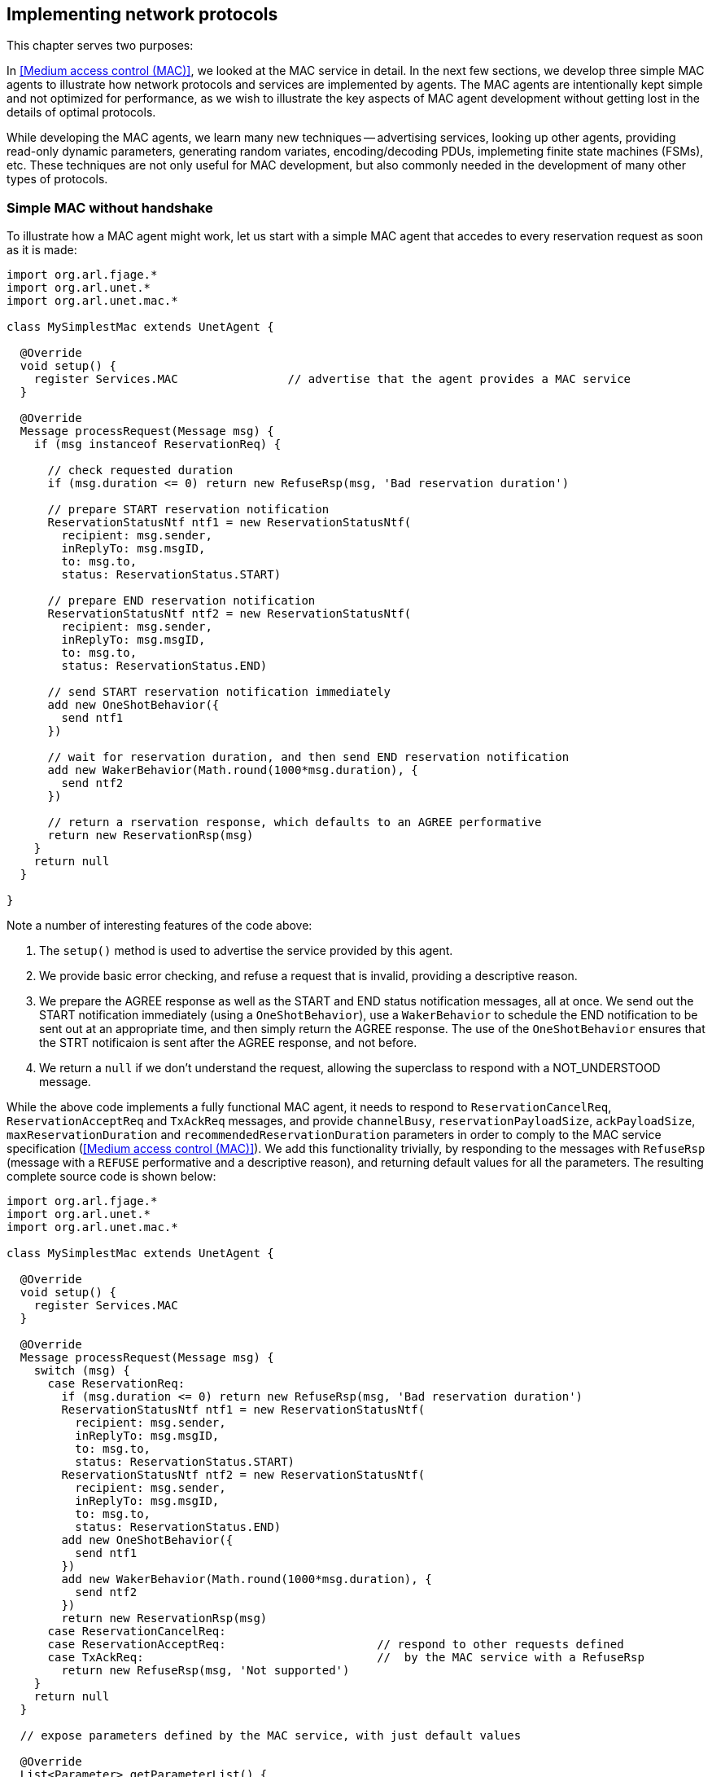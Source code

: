 == Implementing network protocols

This chapter serves two purposes:

In <<Medium access control (MAC)>>, we looked at the MAC service in detail. In the next few sections, we develop three simple MAC agents to illustrate how network protocols and services are implemented by agents. The MAC agents are intentionally kept simple and not optimized for performance, as we wish to illustrate the key aspects of MAC agent development without getting lost in the details of optimal protocols.

While developing the MAC agents, we learn many new techniques -- advertising services, looking up other agents, providing read-only dynamic parameters, generating random variates, encoding/decoding PDUs, implemeting finite state machines (FSMs), etc. These techniques are not only useful for MAC development, but also commonly needed in the development of many other types of protocols.

=== Simple MAC without handshake

To illustrate how a MAC agent might work, let us start with a simple MAC agent that accedes to every reservation request as soon as it is made:

[source, groovy]
----
import org.arl.fjage.*
import org.arl.unet.*
import org.arl.unet.mac.*

class MySimplestMac extends UnetAgent {

  @Override
  void setup() {
    register Services.MAC                // advertise that the agent provides a MAC service
  }

  @Override
  Message processRequest(Message msg) {
    if (msg instanceof ReservationReq) {

      // check requested duration
      if (msg.duration <= 0) return new RefuseRsp(msg, 'Bad reservation duration')

      // prepare START reservation notification
      ReservationStatusNtf ntf1 = new ReservationStatusNtf(
        recipient: msg.sender,
        inReplyTo: msg.msgID,
        to: msg.to,
        status: ReservationStatus.START)

      // prepare END reservation notification
      ReservationStatusNtf ntf2 = new ReservationStatusNtf(
        recipient: msg.sender,
        inReplyTo: msg.msgID,
        to: msg.to,
        status: ReservationStatus.END)

      // send START reservation notification immediately
      add new OneShotBehavior({
        send ntf1
      })

      // wait for reservation duration, and then send END reservation notification
      add new WakerBehavior(Math.round(1000*msg.duration), {
        send ntf2
      })

      // return a rservation response, which defaults to an AGREE performative
      return new ReservationRsp(msg)
    }
    return null
  }

}
----

Note a number of interesting features of the code above:

1. The `setup()` method is used to advertise the service provided by this agent.
2. We provide basic error checking, and refuse a request that is invalid, providing a descriptive reason.
3. We prepare the AGREE response as well as the START and END status notification messages, all at once. We send out the START notification immediately (using a `OneShotBehavior`), use a `WakerBehavior` to schedule the END notification to be sent out at an appropriate time, and then simply return the AGREE response. The use of the `OneShotBehavior` ensures that the STRT notificaion is sent after the AGREE response, and not before.
4. We return a `null` if we don't understand the request, allowing the superclass to respond with a NOT_UNDERSTOOD message.

While the above code implements a fully functional MAC agent, it needs to respond to `ReservationCancelReq`, `ReservationAcceptReq` and `TxAckReq` messages, and provide `channelBusy`, `reservationPayloadSize`, `ackPayloadSize`, `maxReservationDuration` and `recommendedReservationDuration` parameters in order to comply to the MAC service specification (<<Medium access control (MAC)>>). We add this functionality trivially, by responding to the messages with `RefuseRsp` (message with a `REFUSE` performative and a descriptive reason), and returning default values for all the parameters. The resulting complete source code is shown below:

[source, groovy]
----
import org.arl.fjage.*
import org.arl.unet.*
import org.arl.unet.mac.*

class MySimplestMac extends UnetAgent {

  @Override
  void setup() {
    register Services.MAC
  }

  @Override
  Message processRequest(Message msg) {
    switch (msg) {
      case ReservationReq:
        if (msg.duration <= 0) return new RefuseRsp(msg, 'Bad reservation duration')
        ReservationStatusNtf ntf1 = new ReservationStatusNtf(
          recipient: msg.sender,
          inReplyTo: msg.msgID,
          to: msg.to,
          status: ReservationStatus.START)
        ReservationStatusNtf ntf2 = new ReservationStatusNtf(
          recipient: msg.sender,
          inReplyTo: msg.msgID,
          to: msg.to,
          status: ReservationStatus.END)
        add new OneShotBehavior({
          send ntf1
        })
        add new WakerBehavior(Math.round(1000*msg.duration), {
          send ntf2
        })
        return new ReservationRsp(msg)
      case ReservationCancelReq:
      case ReservationAcceptReq:                      // respond to other requests defined
      case TxAckReq:                                  //  by the MAC service with a RefuseRsp
        return new RefuseRsp(msg, 'Not supported')
    }
    return null
  }

  // expose parameters defined by the MAC service, with just default values

  @Override
  List<Parameter> getParameterList() {
    return allOf(MacParam)                            // advertise the list of parameters
  }

  final boolean channelBusy = false                   // parameters are marked as 'final'
  final int reservationPayloadSize = 0                //  to ensure that they are read-only
  final int ackPayloadSize = 0
  final float maxReservationDuration = Float.POSITIVE_INFINITY
  final Float recommendedReservationDuration = null

}
----

Now we have a fully-compliant, but very simple, MAC agent!

=== Testing our simple MAC

The `MySimplestMac` agent from the previous section is available in the `samples` folder of your unet simulator. To test it, fire up the 2-node network simulator and connect to node A:

[source, console]
----
> ps
remote: org.arl.unet.remote.RemoteControl - IDLE
state: org.arl.unet.state.StateManager - IDLE
rdp: org.arl.unet.net.RouteDiscoveryProtocol - IDLE
ranging: org.arl.unet.phy.Ranging - IDLE
uwlink: org.arl.unet.link.ECLink - IDLE
node: org.arl.unet.nodeinfo.NodeInfo - IDLE
websh: org.arl.fjage.shell.ShellAgent - RUNNING
simulator: org.arl.unet.sim.SimulationAgent - IDLE
phy: org.arl.unet.sim.HalfDuplexModem - IDLE
bbmon: org.arl.unet.bb.BasebandSignalMonitor - IDLE
arp: org.arl.unet.addr.AddressResolution - IDLE
transport: org.arl.unet.transport.SWTransport - IDLE
router: org.arl.unet.net.Router - IDLE
mac: org.arl.unet.mac.CSMA - IDLE
----

We see that the `org.arl.unet.mac.CSMA` agent is running as the current `mac`. To use our `MySimplestMac` agent, you first need to kill the `org.arl.unet.mac.CSMA` agent, and then load the `MySimplestMac` agent:

[source, console]
----
> container.kill mac
true
> container.add 'mac', new MySimplestMac()
mac
> ps
remote: org.arl.unet.remote.RemoteControl - IDLE
state: org.arl.unet.state.StateManager - IDLE
rdp: org.arl.unet.net.RouteDiscoveryProtocol - IDLE
ranging: org.arl.unet.phy.Ranging - IDLE
uwlink: org.arl.unet.link.ECLink - IDLE
node: org.arl.unet.nodeinfo.NodeInfo - IDLE
websh: org.arl.fjage.shell.ShellAgent - RUNNING
simulator: org.arl.unet.sim.SimulationAgent - IDLE
phy: org.arl.unet.sim.HalfDuplexModem - IDLE
bbmon: org.arl.unet.bb.BasebandSignalMonitor - IDLE
arp: org.arl.unet.addr.AddressResolution - IDLE
transport: org.arl.unet.transport.SWTransport - IDLE
router: org.arl.unet.net.Router - IDLE
mac: MySimplestMac - IDLE

> mac
<<< MySimplestMac >>>

[org.arl.unet.mac.MacParam]
  ackPayloadSize = 0
  channelBusy = false
  maxReservationDuration = Infinity
  recommendedReservationDuration = null
  reservationPayloadSize = 0
----

It's loaded and working!

Now, you can ask for a reservation and see if it responds correctly:

[source, console]
----
> mac << new ReservationReq(to: 31, duration: 3.seconds)
ReservationRsp:AGREE
mac >> ReservationStatusNtf:INFORM[to:31 status:START]
mac >> ReservationStatusNtf:INFORM[to:31 status:END]
----

Indeed it does! The START notification arrives immediately after the AGREE response, and the END notification arrives about 3 seconds later.

=== Simple MAC with throttling

While the above simple MAC would work well when the traffic offered to it is random, it will perform poorly if the network is fully loaded. All nodes would constantly try to access the channel, collide and the throughput would plummet. To address this concern, one may add an exponentially distributed random backoff (Poisson arrival to match the assumption of Aloha) for every request to introduce randomness. The backoff could be chosen to offer a normalized network load of approximately 0.5, since this generates the highest throughput for Aloha.

Here's the updated code with some bells and whistles:

[source, groovy]
----
import org.arl.fjage.*
import org.arl.unet.*
import org.arl.unet.phy.*
import org.arl.unet.mac.*

class MySimpleThrottledMac extends UnetAgent {

  private final static double TARGET_LOAD     = 0.5
  private final static int    MAX_QUEUE_LEN   = 16

  #<1>
  private AgentID phy
  boolean busy = false   // is a reservation currently ongoing?
  Long t0 = null         // time of last reservation start, or null
  Long t1 = null         // time of last reservation end, or null
  int waiting = 0

  @Override
  void setup() {
    register Services.MAC
  }

  @Override
  void startup() {
    phy = agentForService Services.PHYSICAL      #<2>
  }

  @Override
  Message processRequest(Message msg) {
    switch (msg) {
      case ReservationReq:
        if (msg.duration <= 0) return new RefuseRsp(msg, 'Bad reservation duration')
        if (waiting >= MAX_QUEUE_LEN) return new Message(msg, Performative.FAILURE) #<3>
        ReservationStatusNtf ntf1 = new ReservationStatusNtf(
          recipient: msg.sender,
          inReplyTo: msg.msgID,
          to: msg.to,
          status: ReservationStatus.START)
        ReservationStatusNtf ntf2 = new ReservationStatusNtf(
          recipient: msg.sender,
          inReplyTo: msg.msgID,
          to: msg.to,
          status: ReservationStatus.END)

        // grant the request after a random backoff        #<4>
        AgentLocalRandom rnd = AgentLocalRandom.current()  #<5>
        double backoff = rnd.nextExp(TARGET_LOAD/msg.duration/nodes)
        long t = currentTimeMillis()
        if (t0 == null || t0 < t) t0 = t
        t0 += Math.round(1000*backoff)  // schedule packet with a random backoff
        if (t0 < t1) t0 = t1            //   after the last scheduled packet #<6>
        long duration = Math.round(1000*msg.duration)
        t1 = t0 + duration
        waiting++
        add new WakerBehavior(t0-t, {            #<7>
          send ntf1
          busy = true
          waiting--
          add new WakerBehavior(duration, {
            send ntf2
            busy = false
          })
        })

        return new ReservationRsp(msg)
      case ReservationCancelReq:
      case ReservationAcceptReq:
      case TxAckReq:
        return new RefuseRsp(msg, 'Not supported')
    }
    return null
  }

  // expose parameters defined by the MAC service, and one additional parameter

  @Override
  List<Parameter> getParameterList() {
    return allOf(MacParam, Param)
  }

  enum Param implements Parameter {
    nodes                                        #<8>
  }

  int nodes = 6                          // number of nodes in network, to be set by user

  final int reservationPayloadSize = 0
  final int ackPayloadSize = 0
  final float maxReservationDuration = Float.POSITIVE_INFINITY

  boolean getChannelBusy() {                     #<9>
    return busy
  }

  float getRecommendedReservationDuration() {    #<10>
    return get(phy, Physical.DATA, PhysicalChannelParam.frameDuration)
  }

}
----
<1> We define a few attributes to keep track of channel state and reservation queue.
<2> We lookup other agents in `startup()` after they have had a chance to advertise their services during the setup phase.
<3> Note the FAILURE rather than a REFUSE, since usually this request would have been accepted, but it has failed due to the queue being full. While this distinction is sometimes blurred, for consistency across the stack, we encourage you to try and differentiate between the two cases when implementing your agents.
<4> Requests are no longer granted immediately, but after a random backoff instead.
<5> Random numbers are generated using a `AgentLocalRandom` utility. This utility ensures repeatable results during discrete event simulation, aiding with debugging, and so is the preferred way of generating random variates.
<6> In Groovy, a comparison with `null` (initial value of `t1`) is permitted, and will always be false.
<7> Note that we no longer send the START notification immediately. Instead we schedule it after a backoff, and then schedule the END notification after the reservation duration from the START.
<8> We implement one user configurable parameter `nodes`, and advertise it.
<9> Parameter `busy` is no longer always false, since we now keep track of reservations. We return `busy` to be true only during the time between a reservation START and END.
<10> Parameter `recommendedReservationDuration` is now determined based on the frame duration of the physical service, assuming that most reservations are for transmitting one frame. A client is free to choose a longer reservation time, if he wishes to transmit many frames in one go.

A copy of this code is available in the `samples` folder of your unet simulator. We encourage you to test it out, in the same way as we tested `MySimplestMac` in <<Testing our simple MAC>>. You'll find that the START notification no longer arrives immediately after the AGREE response, but arrives a few seconds later, after a random backoff.

=== Simple MAC with handshake

While the MAC agents we have developed so far are fully functional, they are simple, and do not involve any signaling for channel reservation. Many MAC protocols such as MACA and FAMA involve a handshake using RTS and CTS PDUs. To illustrate how more complex protocols are developed using UnetStack, we implement a simple RTS-CTS 2-way handshake-based MAC agent next.

Many communication protocols are best described using a FSM. We illustrate the FSM for our simple handshake-based MAC agent in <<fig_fsm>>.

[[fig_fsm]]
.Finite state machine (FSM) for the simple handshake-based MAC protocol.
image::fsm.png[]

When the channel is free, the agent is in an IDLE state. If the agent receives a `ReservationReq`, it switches to the RTS state and sends a RTS PDU to the intended destination node. If it receives a CTS PDU back, then it switches to a TX state and urges the client to transmit data via a `ReservationStatusNtf` with a START status. After the reservation period is over, the agent switches back to the IDLE state. If no CTS PDU is received in the RTS state for a while, the agent times out and returns to the IDLE state while informing the client of a reservation FAILURE.

If the agent receives a RTS PDU in the IDLE state, it switches to the RX state and responds back with a CTS PDU. The node initiating the handshake may then transmit data for the reservation duration. After the duration (plus some allowance for 2-way propagation delay), the agent switches back to the IDLE state. If the agent overhears (aka snoops) RTS or CTS PDUs destined for other nodes, it switches to a BACKOFF state for a while. During the state, it does not initiate or respond to RTS PDUs. After the backoff period, it switches back to the IDLE state.

Our RTS and CTS PDUs are identified by a protocol number. Since we are implementing a MAC protocol, we choose to tag our PDUs using the protocol number reserved for MAC agents (`Protocol.MAC`). We also define some timeouts and delays that we will need to use:

[source, groovy]
----
int PROTOCOL = Protocol.MAC

float RTS_BACKOFF     = 2.seconds
float CTS_TIMEOUT     = 5.seconds
float BACKOFF_RANDOM  = 5.seconds
float MAX_PROP_DELAY  = 2.seconds
----

Communication protocols often use complicated PDU formats. UnetStack provides a `PDU` class to help encode/decode PDUs. Although the RTS and CTS PDUs have a pretty simple format, the PDU is still useful in defining the format clearly:

[source, groovy]
----
int RTS_PDU = 0x01
int CTS_PDU = 0x02

PDU pdu = PDU.withFormat {
  uint8('type')         // RTS_PDU/CTS_PDU
  uint16('duration')    // ms
}
----

Here we have defined a PDU with two fields – type (8 bit) and duration (16 bit). The type may be either of RTS_PDU or CTS_PDU, while the duration will specify the reservation duration in milliseconds. We will later use this `pdu` object to encode and decode these PDUs.

.Encoding and decoding PDUs
****
Since encoding and decoding of PDUs is required in almost all protocol implementations, UnetStack provides a https://unetstack.net/javadoc/org/arl/unet/PDU.html[`PDU`^] class to help you with it. The `PDU` class provides a declarative syntax for describing the PDU format. Once you have the PDU format declared, encoding and decoding PDUs is simply a matter of calling the `encode()` and `decode()` methods.

This is best illustrated with an example that you can try on a shell:

[source, console]
----
> import java.nio.ByteOrder
> pdu = PDU.withFormat {
-    length(16)                     // 16 byte PDU
-    order(ByteOrder.BIG_ENDIAN)    // byte ordering is big endian
-    uint8('type')                  // 1 byte field 'type'
-    uint8(0x01)                    // literal byte 0x01
-    filler(2)                      // 2 filler bytes
-    uint16('data')                 // 2 byte field 'data' as unsigned short
-    padding(0xff)                  // padded with 0xff to make 16 bytes
- };
> bytes = pdu.encode([type: 7, data: 42])
[7, 1, 0, 0, 0, 42, -1, -1, -1, -1, -1, -1, -1, -1, -1, -1]
> pdu.decode(bytes)
[data:42, type:7]
----

The PDU length is defined using the `length` declaration, and the byte order is defined with the `order` declaration. Supported fields include `uint8`, `int8`, `uint16`, `int16`, `uint32`, `int32`, int64`, and `chars` (string). Fillers and paddings are defined with `filler` and `padding` declarations.
****

Now comes the heart of our MAC protocol implementation –- the FSM shown in <<fig_fsm>>. First we define the FSM states and the events that the FSM reacts to:

[source, groovy]
----
enum State {
  IDLE, RTS, TX, RX, BACKOFF
}

enum Event {
  RX_RTS, RX_CTS, SNOOP_RTS, SNOOP_CTS
}
----

Next we use the `FSMBuilder` utility class to construct a `FSMBehavior` from a declarative concise representation of the FSM.

The FSM states are defined using the `state(...)` declarations. The actions to take when entering/exiting a state are defined in the `onEnter`/`onExit` clauses. The behavior of the FSM in response to events are defined using the `onEvent(...)` clauses. Timers that operate in a state are defined using the `after(...)` clauses. Finally actions to take continuously while in a state are defined using the `action` clause.

.Finite state machines (FSMs)
****
FSMs are very commonly used in network protocol development. Although fjåge provides a https://org-arl.github.io/fjage/javadoc/org/arl/fjage/FSMBehavior.html[`FSMBehavior`^] that helps implement FSMs in agents, it can be tedious to set up. UnetStack provides a https://unetstack.net/javadoc/org/arl/unet/FSMBuilder.html[`FSMBuilder`^] to make setting up FSM behaviors in agents easy.

Here are the key steps in setting up the FSM:

1. Define the states and events in the FSM as `enum` declarations.
2. Build the `FSMBehavior` using `FSMBuilder.build`. In building the FSM, you should have a `state(...)` defined for each of your FSM states.
3. In each FSM state, define your actions, events and timers using the `action`, `onEnter()`, `onExit()`, `onEvent()` and `after()` clauses. Actions are continuously executed, like a `CyclicBehavior`, when the FSM is in the relevant state. The `onEnter` and `onExit` clauses are triggered when the state is entered and exited respectively. Events are triggered when the `trigger()` method of the behavior is called and the FSM is in the specified state. Timers (`after`) are automatically triggered after the specified amount of time after the state is entered.
4. The `setNextState()` and `reenterState()` methods allow you to effect state transitions in your FSM.
5. For short-lived FSMs, the `terminate()` method should be called when the FSM behavior is completed and should be terminated.
****

It should be easy to see the direct mapping between the FSM diagram and the FSM code below:

[source, groovy]
----
int MAX_RETRY = 3
int MAX_QUEUE_LEN = 16

Queue<ReservationReq> queue = new ArrayDeque<ReservationReq>(MAX_QUEUE_LEN)

FSMBehavior fsm = FSMBuilder.build {

  int retryCount = 0
  float backoff = 0
  def rxInfo

  state(State.IDLE) {
    action {
      if (!queue.isEmpty()) {
        after(rnd(0, BACKOFF_RANDOM)) {
          setNextState(State.RTS)
        }
      }
      block()
    }
    onEvent(Event.RX_RTS) { info ->
      rxInfo = info
      setNextState(State.RX)
    }
    onEvent(Event.SNOOP_RTS) {
      backoff = RTS_BACKOFF
      setNextState(State.BACKOFF)
    }
    onEvent(Event.SNOOP_CTS) { info ->
      backoff = info.duration + 2*MAX_PROP_DELAY
      setNextState(State.BACKOFF)
    }
  }

  state(State.RTS) {
    onEnter {
      Message msg = queue.peek()
      def bytes = pdu.encode(
        type: RTS_PDU,
        duration: Math.ceil(msg.duration*1000))
      phy << new TxFrameReq(
        to: msg.to,
        type: Physical.CONTROL,
        protocol: PROTOCOL,
        data: bytes)
      after(CTS_TIMEOUT) {
        if (++retryCount >= MAX_RETRY) {
          sendReservationStatusNtf(queue.poll(), ReservationStatus.FAILURE)
          retryCount = 0
        }
        setNextState(State.IDLE)
      }
    }
    onEvent(Event.RX_CTS) {
      setNextState(State.TX)
    }
  }

  state(State.TX) {
    onEnter {
      ReservationReq msg = queue.poll()
      retryCount = 0
      sendReservationStatusNtf(msg, ReservationStatus.START)
      after(msg.duration) {
        sendReservationStatusNtf(msg, ReservationStatus.END)
        setNextState(State.IDLE)
      }
    }
  }

  state(State.RX) {
    onEnter {
      def bytes = pdu.encode(
        type: CTS_PDU,
        duration: Math.round(rxInfo.duration*1000))
      phy << new TxFrameReq(
        to: rxInfo.from,
        type: Physical.CONTROL,
        protocol: PROTOCOL,
        data: bytes)
      after(rxInfo.duration + 2*MAX_PROP_DELAY) {
        setNextState(State.IDLE)
      }
      rxInfo = null
    }
  }

  state(State.BACKOFF) {
    onEnter {
      after(backoff) {
        setNextState(State.IDLE)
      }
    }
    onEvent(Event.SNOOP_RTS) {
      backoff = RTS_BACKOFF
      reenterState()
    }
    onEvent(Event.SNOOP_CTS) { info ->
      backoff = info.duration + 2*MAX_PROP_DELAY
      reenterState()
    }
  }

}
----

Do note that the above FSM includes a couple of details that were missing from the FSM diagram. Firstly, we implement a random backoff before switching to the RTS state to minimize contention. Secondly, we implement a `retryCount` counter to check the number of times a single `ReservationReq` has been tried. If it exceeds `MAX_RETRY`, we discard it. Thirdly, we have a `backoff` variable that allows different backoff times for different occasions. The variable is set each time, just before the state is changed to `State.BACKOFF` or before the backoff state is re-entered.

The FSM uses a simple utility method to send out `ReservationStatusNtf` notifications:

[source, groovy]
----
void sendReservationStatusNtf(ReservationReq msg, ReservationStatus status) {
  send new ReservationStatusNtf(
    recipient: msg.sender,
    inReplyTo: msg.msgID,
    to: msg.to,
    from: addr,
    status: status)
}
----

Now the hard work is done. We initialize our agent by registering the MAC service, looking up and subscribing to the physical service (to transmit and receive PDUs), looking up our own address using the node information service, and starting the `fsm` behavior:

[source, groovy]
----
AgentID phy
int addr

void setup() {
  register Services.MAC
}

void startup() {
  phy = agentForService Services.PHYSICAL
  subscribe(phy)
  subscribe(topic(phy, Physical.SNOOP))
  add new OneShotBehavior({
    def nodeInfo = agentForService Services.NODE_INFO
    addr = get(nodeInfo, NodeInfoParam.address)
  })
  add(fsm)
}
----

Note that we subscribe to the `topic(phy, Physical.SNOOP)` in addition to `phy`. This allows us to snoop RTS/CTS PDUs destined for other nodes. Also note that the address lookup is performed in a `OneShotBehavior` to avoid having the agent to block while the node information agent is starting up.

Just like in the earlier MAC implementation, we have to respond to various requests defined by the MAC service specifications:

[source, groovy]
----
Message processRequest(Message msg) {
  switch (msg) {
    case ReservationReq:
      if (msg.to == Address.BROADCAST || msg.to == addr)
        return new RefuseRsp(msg, 'Reservation must have a destination node')
      if (msg.duration <= 0 || msg.duration > maxReservationDuration)
        return new RefuseRsp(msg, 'Bad reservation duration')
      if (queue.size() >= MAX_QUEUE_LEN)
        return new Message(msg, Performative.FAILURE)
      queue.add(msg)
      fsm.restart()    // tell fsm to check queue, as it may block if empty
      return new ReservationRsp(msg)
    case ReservationCancelReq:
    case ReservationAcceptReq:
    case TxAckReq:
      return new RefuseRsp(msg, 'Not supported')
  }
  return null
}
----

If we get a `ReservationReq`, we validate the attributes, add the request to our queue and return a `ReservationRsp`. For other requests that we do not support, we simply refuse them.

If we receive PDUs from the physical agent, they come as `RxFrameNtf` messages via the `processMessage()` method. For all PDUs with a protocol number that we use, we decode them. We trigger appropriate FSM events in response to RTS and CTS PDUs -– RX_RTS and RX_CTS events for PDUs destined to us, and SNOOP_RTS and SNOOP_CTS events for PDUs that we overhear:

[source, groovy]
----
void processMessage(Message msg) {
  if (msg instanceof RxFrameNtf && msg.protocol == PROTOCOL) {
    def rx = pdu.decode(msg.data)
    def info = [from: msg.from, to: msg.to, duration: rx.duration/1000.0]
    if (rx.type == RTS_PDU)
      fsm.trigger(info.to == addr ? Event.RX_RTS : Event.SNOOP_RTS, info)
    else if (rx.type == CTS_PDU)
      fsm.trigger(info.to == addr ? Event.RX_CTS : Event.SNOOP_CTS, info)
  }
}
----

Finally, we expose the parameters required by the MAC service specification:

[source, groovy]
----
List<Parameter> getParameterList() {          // publish list of all exposed parameters
  return allOf(MacParam)
}

final int reservationPayloadSize = 0          // read-only
final int ackPayloadSize = 0                  // read-only
final float maxReservationDuration = 65.535   // read-only

boolean getChannelBusy() {                    // considered busy if fsm is not IDLE
  return fsm.currentState.name != State.IDLE
}

float getRecommendedReservationDuration() {   // recommended duration: one DATA packet
  return get(phy, Physical.DATA, PhysicalChannelParam.frameDuration)
}
----

We are done! You can find the full listing of the `MySimpleHandshakeMac` agent in <<MySimpleHandshakeMac>> (and also in the `samples` folder of your unet simulator).

=== Testing our simple MAC with handshake

Let's try out this MAC. The steps are similar to <<Testing our simple MAC>>, but since the handshake requires MAC to be running on all nodes, you will have to fire up the 2-node network and replace the default CSMA MAC with `MySimpleHandshakeMac` on both nodes (node A and node B):

[source, console]
----
> container.kill mac
true
> container.add 'mac', new MySimpleHandshakeMac();
> mac
<<< MySimpleHandshakeMac >>>

[org.arl.unet.mac.MacParam]
  ackPayloadSize = 0
  channelBusy = false
  maxReservationDuration = 65.535
  recommendedReservationDuration = 0.7
  reservationPayloadSize = 0
----

Since the handshaking involves exchange of PDUs between nodes, it is instructive to see the PDUs being exchanged by subscribing to `phy`. You can make a reservation request on node A:

[source, console]
----
> subscribe phy
> mac << new ReservationReq(to: 31, duration: 3.seconds)
ReservationRsp:AGREE
phy >> TxFrameStartNtf:INFORM[type:CONTROL txTime:3631928985 txDuration:950]
phy >> RxFrameStartNtf:INFORM[type:CONTROL rxTime:3634151681]
phy >> RxFrameNtf:INFORM[type:CONTROL from:31 to:232 protocol:4 rxTime:3634151681 (3 bytes)]
mac >> ReservationStatusNtf:INFORM[to:31 from:232 status:START]
mac >> ReservationStatusNtf:INFORM[to:31 from:232 status:END]
----

We see that a CTS is transmitted (`TxFrameStartNtf`), then a RTS is received from node B (`RxFrameStartNtf` and `RxFrameNtf`). The reservation starts as soon as the CTS is received, and it ends 3 seconds later. Exactly as we wanted!
